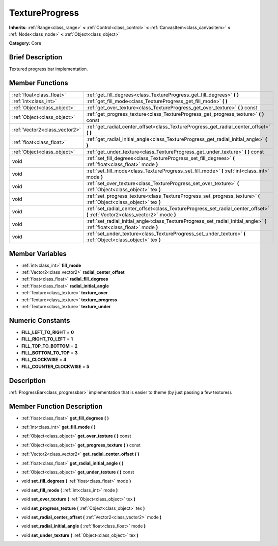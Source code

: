 .. Generated automatically by doc/tools/makerst.py in Godot's source tree.
.. DO NOT EDIT THIS FILE, but the doc/base/classes.xml source instead.

.. _class_TextureProgress:

TextureProgress
===============

**Inherits:** :ref:`Range<class_range>` **<** :ref:`Control<class_control>` **<** :ref:`CanvasItem<class_canvasitem>` **<** :ref:`Node<class_node>` **<** :ref:`Object<class_object>`

**Category:** Core

Brief Description
-----------------

Textured progress bar implementation.

Member Functions
----------------

+--------------------------------+----------------------------------------------------------------------------------------------------------------------------------+
| :ref:`float<class_float>`      | :ref:`get_fill_degrees<class_TextureProgress_get_fill_degrees>`  **(** **)**                                                     |
+--------------------------------+----------------------------------------------------------------------------------------------------------------------------------+
| :ref:`int<class_int>`          | :ref:`get_fill_mode<class_TextureProgress_get_fill_mode>`  **(** **)**                                                           |
+--------------------------------+----------------------------------------------------------------------------------------------------------------------------------+
| :ref:`Object<class_object>`    | :ref:`get_over_texture<class_TextureProgress_get_over_texture>`  **(** **)** const                                               |
+--------------------------------+----------------------------------------------------------------------------------------------------------------------------------+
| :ref:`Object<class_object>`    | :ref:`get_progress_texture<class_TextureProgress_get_progress_texture>`  **(** **)** const                                       |
+--------------------------------+----------------------------------------------------------------------------------------------------------------------------------+
| :ref:`Vector2<class_vector2>`  | :ref:`get_radial_center_offset<class_TextureProgress_get_radial_center_offset>`  **(** **)**                                     |
+--------------------------------+----------------------------------------------------------------------------------------------------------------------------------+
| :ref:`float<class_float>`      | :ref:`get_radial_initial_angle<class_TextureProgress_get_radial_initial_angle>`  **(** **)**                                     |
+--------------------------------+----------------------------------------------------------------------------------------------------------------------------------+
| :ref:`Object<class_object>`    | :ref:`get_under_texture<class_TextureProgress_get_under_texture>`  **(** **)** const                                             |
+--------------------------------+----------------------------------------------------------------------------------------------------------------------------------+
| void                           | :ref:`set_fill_degrees<class_TextureProgress_set_fill_degrees>`  **(** :ref:`float<class_float>` mode  **)**                     |
+--------------------------------+----------------------------------------------------------------------------------------------------------------------------------+
| void                           | :ref:`set_fill_mode<class_TextureProgress_set_fill_mode>`  **(** :ref:`int<class_int>` mode  **)**                               |
+--------------------------------+----------------------------------------------------------------------------------------------------------------------------------+
| void                           | :ref:`set_over_texture<class_TextureProgress_set_over_texture>`  **(** :ref:`Object<class_object>` tex  **)**                    |
+--------------------------------+----------------------------------------------------------------------------------------------------------------------------------+
| void                           | :ref:`set_progress_texture<class_TextureProgress_set_progress_texture>`  **(** :ref:`Object<class_object>` tex  **)**            |
+--------------------------------+----------------------------------------------------------------------------------------------------------------------------------+
| void                           | :ref:`set_radial_center_offset<class_TextureProgress_set_radial_center_offset>`  **(** :ref:`Vector2<class_vector2>` mode  **)** |
+--------------------------------+----------------------------------------------------------------------------------------------------------------------------------+
| void                           | :ref:`set_radial_initial_angle<class_TextureProgress_set_radial_initial_angle>`  **(** :ref:`float<class_float>` mode  **)**     |
+--------------------------------+----------------------------------------------------------------------------------------------------------------------------------+
| void                           | :ref:`set_under_texture<class_TextureProgress_set_under_texture>`  **(** :ref:`Object<class_object>` tex  **)**                  |
+--------------------------------+----------------------------------------------------------------------------------------------------------------------------------+

Member Variables
----------------

- :ref:`int<class_int>` **fill_mode**
- :ref:`Vector2<class_vector2>` **radial_center_offset**
- :ref:`float<class_float>` **radial_fill_degrees**
- :ref:`float<class_float>` **radial_initial_angle**
- :ref:`Texture<class_texture>` **texture_over**
- :ref:`Texture<class_texture>` **texture_progress**
- :ref:`Texture<class_texture>` **texture_under**

Numeric Constants
-----------------

- **FILL_LEFT_TO_RIGHT** = **0**
- **FILL_RIGHT_TO_LEFT** = **1**
- **FILL_TOP_TO_BOTTOM** = **2**
- **FILL_BOTTOM_TO_TOP** = **3**
- **FILL_CLOCKWISE** = **4**
- **FILL_COUNTER_CLOCKWISE** = **5**

Description
-----------

:ref:`ProgressBar<class_progressbar>` implementation that is easier to theme (by just passing a few textures).

Member Function Description
---------------------------

.. _class_TextureProgress_get_fill_degrees:

- :ref:`float<class_float>`  **get_fill_degrees**  **(** **)**

.. _class_TextureProgress_get_fill_mode:

- :ref:`int<class_int>`  **get_fill_mode**  **(** **)**

.. _class_TextureProgress_get_over_texture:

- :ref:`Object<class_object>`  **get_over_texture**  **(** **)** const

.. _class_TextureProgress_get_progress_texture:

- :ref:`Object<class_object>`  **get_progress_texture**  **(** **)** const

.. _class_TextureProgress_get_radial_center_offset:

- :ref:`Vector2<class_vector2>`  **get_radial_center_offset**  **(** **)**

.. _class_TextureProgress_get_radial_initial_angle:

- :ref:`float<class_float>`  **get_radial_initial_angle**  **(** **)**

.. _class_TextureProgress_get_under_texture:

- :ref:`Object<class_object>`  **get_under_texture**  **(** **)** const

.. _class_TextureProgress_set_fill_degrees:

- void  **set_fill_degrees**  **(** :ref:`float<class_float>` mode  **)**

.. _class_TextureProgress_set_fill_mode:

- void  **set_fill_mode**  **(** :ref:`int<class_int>` mode  **)**

.. _class_TextureProgress_set_over_texture:

- void  **set_over_texture**  **(** :ref:`Object<class_object>` tex  **)**

.. _class_TextureProgress_set_progress_texture:

- void  **set_progress_texture**  **(** :ref:`Object<class_object>` tex  **)**

.. _class_TextureProgress_set_radial_center_offset:

- void  **set_radial_center_offset**  **(** :ref:`Vector2<class_vector2>` mode  **)**

.. _class_TextureProgress_set_radial_initial_angle:

- void  **set_radial_initial_angle**  **(** :ref:`float<class_float>` mode  **)**

.. _class_TextureProgress_set_under_texture:

- void  **set_under_texture**  **(** :ref:`Object<class_object>` tex  **)**


